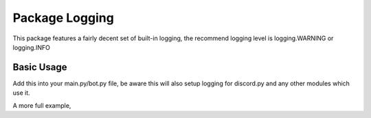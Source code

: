 Package Logging
===============

This package features a fairly decent set of built-in logging,
the recommend logging level is logging.WARNING or logging.INFO

Basic Usage
-------------

Add this into your main.py/bot.py file, be aware this will also setup
logging for discord.py and any other modules which use it.

.. code-block:: python
    :linenos:

    logging.basicConfig(
        format="%(levelname)-7s | %(asctime)s | %(filename)12s:%(funcName)-12s | %(message)s",
        datefmt="%d/%m/%Y %I:%M:%S %p",
        level=logging.INFO,
    )

A more full example,

.. code-block:: python
    :linenos:

    import logging

    import discord
    from discord.ext import commands

    from antispam import AntiSpamHandler
    from jsonLoader import read_json

    logging.basicConfig(
        format="%(levelname)s | %(asctime)s | %(module)s | %(message)s",
        datefmt="%d/%m/%Y %I:%M:%S %p",
        level=logging.INFO,
    )

    bot = commands.Bot(command_prefix="!", intents=discord.Intents.all())

    file = read_json("token")

    # Generally you only need/want AntiSpamHandler(bot)
    bot.handler = AntiSpamHandler(bot, ignore_bots=False)


    @bot.event
    async def on_ready():
        # On ready, print some details to standard out
        print(f"-----\nLogged in as: {bot.user.name} : {bot.user.id}\n-----")


    @bot.event
    async def on_message(message):
        await bot.handler.propagate(message)
        await bot.process_commands(message)


    if __name__ == "__main__":
        bot.run(file["token"])
